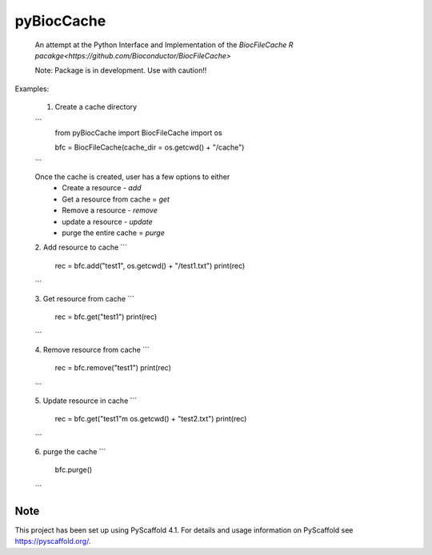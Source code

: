 ===========
pyBiocCache
===========


    An attempt at the Python Interface and Implementation of 
    the `BiocFileCache R pacakge<https://github.com/Bioconductor/BiocFileCache>`

    Note: Package is in development. Use with caution!!


Examples:

    1. Create a cache directory 

    ```
        from pyBiocCache import BiocFileCache
        import os

        bfc = BiocFileCache(cache_dir = os.getcwd() + "/cache")
    ```

    Once the cache is created, user has a few options to either
     - Create a resource - `add`
     - Get a resource from cache = `get`
     - Remove a resource - `remove`
     - update a resource - `update`
     - purge the entire cache = `purge`

    2. Add resource to cache
    ```
        rec = bfc.add("test1", os.getcwd() + "/test1.txt")
        print(rec)
    ```

    3. Get resource from cache
    ```
        rec = bfc.get("test1")
        print(rec)
    ```

    4. Remove resource from cache
    ```
        rec = bfc.remove("test1")
        print(rec)
    ```

    5. Update resource in cache
    ```
        rec = bfc.get("test1"m os.getcwd() + "test2.txt")
        print(rec)
    ```

    6. purge the cache
    ```
        bfc.purge()
    ```

.. _pyscaffold-notes:

Note
====

This project has been set up using PyScaffold 4.1. For details and usage
information on PyScaffold see https://pyscaffold.org/.
